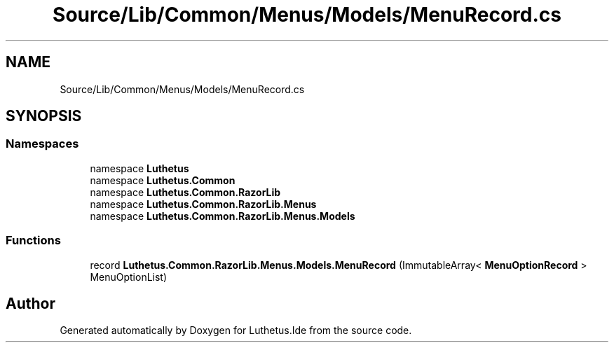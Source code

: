 .TH "Source/Lib/Common/Menus/Models/MenuRecord.cs" 3 "Version 1.0.0" "Luthetus.Ide" \" -*- nroff -*-
.ad l
.nh
.SH NAME
Source/Lib/Common/Menus/Models/MenuRecord.cs
.SH SYNOPSIS
.br
.PP
.SS "Namespaces"

.in +1c
.ti -1c
.RI "namespace \fBLuthetus\fP"
.br
.ti -1c
.RI "namespace \fBLuthetus\&.Common\fP"
.br
.ti -1c
.RI "namespace \fBLuthetus\&.Common\&.RazorLib\fP"
.br
.ti -1c
.RI "namespace \fBLuthetus\&.Common\&.RazorLib\&.Menus\fP"
.br
.ti -1c
.RI "namespace \fBLuthetus\&.Common\&.RazorLib\&.Menus\&.Models\fP"
.br
.in -1c
.SS "Functions"

.in +1c
.ti -1c
.RI "record \fBLuthetus\&.Common\&.RazorLib\&.Menus\&.Models\&.MenuRecord\fP (ImmutableArray< \fBMenuOptionRecord\fP > MenuOptionList)"
.br
.in -1c
.SH "Author"
.PP 
Generated automatically by Doxygen for Luthetus\&.Ide from the source code\&.
